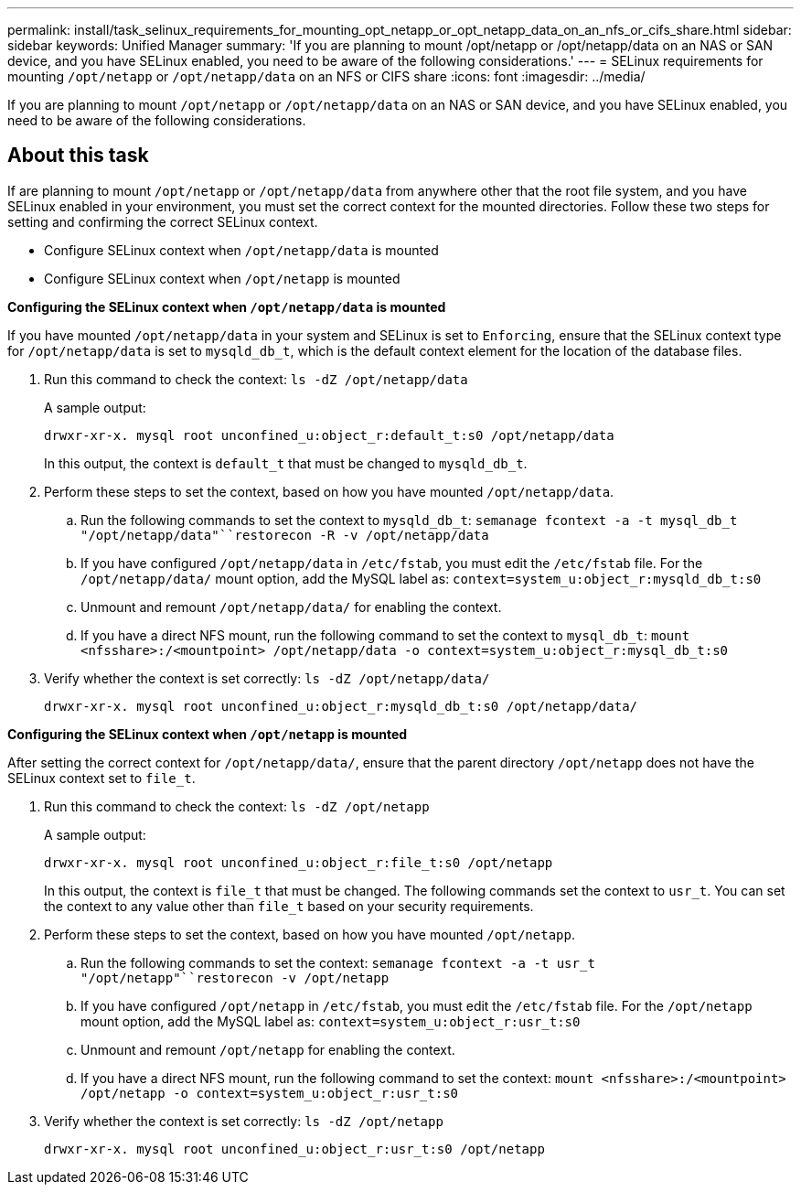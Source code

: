 ---
permalink: install/task_selinux_requirements_for_mounting_opt_netapp_or_opt_netapp_data_on_an_nfs_or_cifs_share.html
sidebar: sidebar
keywords: Unified Manager
summary: 'If you are planning to mount /opt/netapp or /opt/netapp/data on an NAS or SAN device, and you have SELinux enabled, you need to be aware of the following considerations.'
---
= SELinux requirements for mounting `/opt/netapp` or `/opt/netapp/data` on an NFS or CIFS share
:icons: font
:imagesdir: ../media/

[.lead]
If you are planning to mount `/opt/netapp` or `/opt/netapp/data` on an NAS or SAN device, and you have SELinux enabled, you need to be aware of the following considerations.

== About this task

If are planning to mount `/opt/netapp` or `/opt/netapp/data` from anywhere other that the root file system, and you have SELinux enabled in your environment, you must set the correct context for the mounted directories. Follow these two steps for setting and confirming the correct SELinux context.

* Configure SELinux context when `/opt/netapp/data` is mounted
* Configure SELinux context when `/opt/netapp` is mounted

*Configuring the SELinux context when `/opt/netapp/data` is mounted*

If you have mounted `/opt/netapp/data` in your system and SELinux is set to `Enforcing`, ensure that the SELinux context type for `/opt/netapp/data` is set to `mysqld_db_t`, which is the default context element for the location of the database files.

. Run this command to check the context: `ls -dZ /opt/netapp/data`
+
A sample output:
+
----
drwxr-xr-x. mysql root unconfined_u:object_r:default_t:s0 /opt/netapp/data
----
+
In this output, the context is `default_t` that must be changed to `mysqld_db_t`.

. Perform these steps to set the context, based on how you have mounted `/opt/netapp/data`.
 .. Run the following commands to set the context to `mysqld_db_t`: `semanage fcontext -a -t mysql_db_t "/opt/netapp/data"``restorecon -R -v /opt/netapp/data`
 .. If you have configured `/opt/netapp/data` in `/etc/fstab`, you must edit the `/etc/fstab` file. For the `/opt/netapp/data/` mount option, add the MySQL label as: `context=system_u:object_r:mysqld_db_t:s0`
 .. Unmount and remount `/opt/netapp/data/` for enabling the context.
 .. If you have a direct NFS mount, run the following command to set the context to `mysql_db_t`: `mount <nfsshare>:/<mountpoint> /opt/netapp/data -o context=system_u:object_r:mysql_db_t:s0`
. Verify whether the context is set correctly: `ls -dZ /opt/netapp/data/`
+
----
drwxr-xr-x. mysql root unconfined_u:object_r:mysqld_db_t:s0 /opt/netapp/data/
----

*Configuring the SELinux context when `/opt/netapp` is mounted*

After setting the correct context for `/opt/netapp/data/`, ensure that the parent directory `/opt/netapp` does not have the SELinux context set to `file_t`.

. Run this command to check the context: `ls -dZ /opt/netapp`
+
A sample output:
+
----
drwxr-xr-x. mysql root unconfined_u:object_r:file_t:s0 /opt/netapp
----
+
In this output, the context is `file_t` that must be changed. The following commands set the context to `usr_t`. You can set the context to any value other than `file_t` based on your security requirements.

. Perform these steps to set the context, based on how you have mounted `/opt/netapp`.
 .. Run the following commands to set the context: `semanage fcontext -a -t usr_t "/opt/netapp"``restorecon -v /opt/netapp`
 .. If you have configured `/opt/netapp` in `/etc/fstab`, you must edit the `/etc/fstab` file. For the `/opt/netapp` mount option, add the MySQL label as: `context=system_u:object_r:usr_t:s0`
 .. Unmount and remount `/opt/netapp` for enabling the context.
 .. If you have a direct NFS mount, run the following command to set the context: `mount <nfsshare>:/<mountpoint> /opt/netapp -o context=system_u:object_r:usr_t:s0`
. Verify whether the context is set correctly: `ls -dZ /opt/netapp`
+
----
drwxr-xr-x. mysql root unconfined_u:object_r:usr_t:s0 /opt/netapp
----
